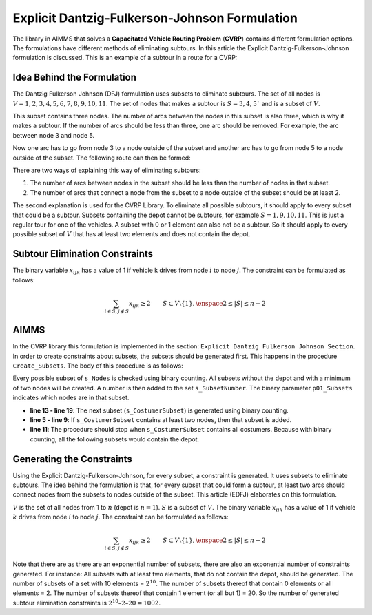 Explicit Dantzig-Fulkerson-Johnson Formulation
==============================================
The library in AIMMS that solves a **Capacitated Vehicle Routing Problem** (**CVRP**) contains  different formulation options. The formulations have different methods of eliminating subtours. In this article the Explicit Dantzig-Fulkerson-Johnson formulation is discussed. 
This is an example of a subtour in a route for a CVRP:

.. image:: images/Subtour.png
   :scale: 50%
   :align: center

Idea Behind the Formulation
---------------------------
The Dantzig Fulkerson Johnson (DFJ) formulation uses subsets to eliminate subtours. The set of all nodes is :math:`V = {1, 2, 3, 4, 5, 6, 7, 8, 9, 10, 11}`. 
The set of nodes that makes a subtour is :math:`S = {3, 4, 5}`` and is a subset of :math:`V`. 

.. image:: images/EDFJ1.png
   :scale: 50%
   :align: center

This subset contains three nodes. The number of arcs between the nodes in this subset is also three, which is why it makes a subtour. If the number of arcs should be less than three, one arc should be removed. For example, the arc between node 3 and node 5.

.. image:: images/EDFJ2.png
   :scale: 50%
   :align: center
   
Now one arc has to go from node 3 to a node outside of the subset and another arc has to go from node 5 to a node outside of the subset. The following route can then be formed:

.. image:: images/EDFJ3.png
   :scale: 50%
   :align: center
   
There are two ways of explaining this way of eliminating subtours:

1.	The number of arcs between nodes in the subset should be less than the number of nodes in that subset. 
2.	The number of arcs that connect a node from the subset to a node outside of the subset should be at least 2. 

.. image:: images/EDFJ4.png
   :scale: 50%
   :align: center
   
The second explanation is used for the CVRP Library. To eliminate all possible subtours, it should apply to every subset that could be a subtour. 
Subsets containing the depot cannot be subtours, for example :math:`S = {1, 9, 10, 11}`. This is just a regular tour for one of the vehicles. A subset with 0 or 1 element can also not be a subtour. 
So it should apply to every possible subset of :math:`V` that has at least two elements and does not contain the depot. 

Subtour Elimination Constraints
-------------------------------
The binary variable :math:`x_{ijk}` has a value of 1 if vehicle k drives from node :math:`i` to node :math:`j`. The constraint can be formulated as follows:

.. math:: \sum_{i \in S, j \notin S}{x_{ijk}} \geq 2 \qquad S \subset V \setminus \{1\}, \enspace 2 \leq |S| \leq n - 2


AIMMS 
-----
In the CVRP library this formulation is implemented in the section: ``Explicit Dantzig Fulkerson Johnson Section``. 
In order to create constraints about subsets, the subsets should be generated first. This happens in the procedure ``Create_Subsets``. The body of this procedure is as follows:

.. code-block:: aimms
	:linenos:

	empty s_CostumerSubset, s_SubsetNumber, p01_Subsets;
		
	repeat
		!add subset (if it contains at least two cities)
		if card(i_selectedCostumer) >= 2 and card(i_selectedCostumer) <= card(s_Nodes) - 2 then
			s_SubsetNumber += card(s_SubsetNumber) + 1 ;
			ep_LastSubsetNumber := last(s_SubsetNumber);
			p01_Subsets( i_SelectedCostumer, ep_LastSubsetNumber ) := 1;
		endif;

		break when s_CostumerSubset = s_Costumers;

		block !generate next subset (using binary counting)
			ep_lastUnselectedCostumer := last(i | not (i in s_CostumerSubset));
			for i | i > ep_lastUnselectedCostumer do
				s_CostumerSubset -= i;
			endfor;
			s_CostumerSubset += ep_lastUnselectedCostumer;
		endblock;
	
	endrepeat;


Every possible subset of ``s_Nodes`` is checked using binary counting. All subsets without the depot and with a minimum of two nodes will be created. A number is then added to the set ``s_SubsetNumber``. The binary parameter ``p01_Subsets`` indicates which nodes are in that subset. 

- **line 13 - line 19**: 	The next subset (``s_CostumerSubset``) is generated using binary counting.
- **line 5  - line 9**: 	If ``s_CostumerSubset`` contains at least two nodes, then that subset is added.
- **line 11**: 				The procedure should stop when ``s_CostumerSubset`` contains all costumers. Because with binary counting, all the following subsets would contain the depot. 

Generating the Constraints
-----------------------------

Using the Explicit Dantzig-Fulkerson-Johnson, for every subset, a constraint is generated. It uses subsets to eliminate subtours. 
The idea behind the formulation is that, for every subset that could form a subtour, at least two arcs should connect nodes from the subsets to nodes outside of the subset. 
This article (EDFJ) elaborates on this formulation.

:math:`V` is the set of all nodes from 1 to :math:`n` (depot is :math:`n = 1`). :math:`S` is a subset of :math:`V`. 
The binary variable :math:`x_{ijk}` has a value of 1 if vehicle :math:`k` drives from node :math:`i` to node :math:`j`. The constraint can be formulated as follows:

.. math:: \sum_{i \in S, j \notin S}{x_{ijk}} \geq 2 \qquad S \subset V \setminus \{1\}, \enspace 2 \leq |S| \leq n - 2

Note that there are as there are an exponential number of subsets, there are also an exponential number of constraints generated. 
For instance: All subsets with at least two elements, that do not contain the depot, should be generated. 
The number of subsets of a set with 10 elements = :math:`2^{10}`. The number of subsets thereof that contain 0 elements or all elements = 2. 
The number of subsets thereof that contain 1 element (or all but 1) = 20. So the number of generated subtour elimination constraints is :math:`2^{10} – 2 – 20 = 1002`.



